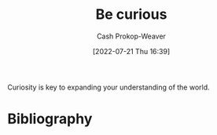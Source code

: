:PROPERTIES:
:ID:       279afdb0-48ca-4542-94f1-d20add351cae
:LAST_MODIFIED: [2023-09-05 Tue 20:18]
:END:
#+title: Be curious
#+hugo_custom_front_matter: :slug "279afdb0-48ca-4542-94f1-d20add351cae"
#+author: Cash Prokop-Weaver
#+date: [2022-07-21 Thu 16:39]
#+filetags: :hastodo:concept:
Curiosity is key to expanding your understanding of the world.
* TODO [#4] Expand :noexport:
* Flashcards :noexport:
:PROPERTIES:
:ANKI_DECK: Default
:END:
* Bibliography
#+print_bibliography:
